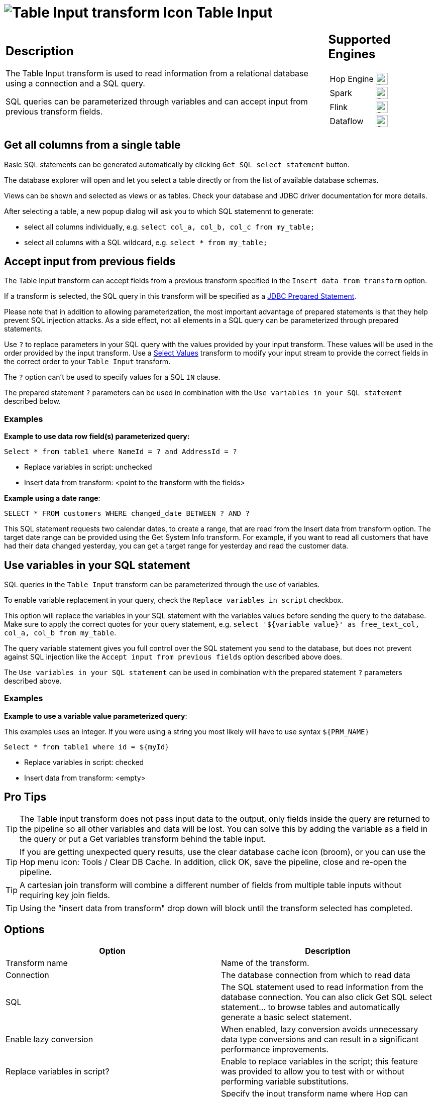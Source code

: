 ////
Licensed to the Apache Software Foundation (ASF) under one
or more contributor license agreements.  See the NOTICE file
distributed with this work for additional information
regarding copyright ownership.  The ASF licenses this file
to you under the Apache License, Version 2.0 (the
"License"); you may not use this file except in compliance
with the License.  You may obtain a copy of the License at
  http://www.apache.org/licenses/LICENSE-2.0
Unless required by applicable law or agreed to in writing,
software distributed under the License is distributed on an
"AS IS" BASIS, WITHOUT WARRANTIES OR CONDITIONS OF ANY
KIND, either express or implied.  See the License for the
specific language governing permissions and limitations
under the License.
////
:documentationPath: /pipeline/transforms/
:language: en_US
:description: The Table Input transform is used to read information from a database, using a connection and SQL.
:openvar: ${
:closevar: }

= image:transforms/icons/tableinput.svg[Table Input transform Icon, role="image-doc-icon"] Table Input

[%noheader,cols="3a,1a", role="table-no-borders" ]
|===
a|
== Description

The Table Input transform is used to read information from a relational database using a connection and a SQL query.


SQL queries can be parameterized through variables and can accept input from previous transform fields. +

|
== Supported Engines
[%noheader,cols="2,1a",frame=none, role="table-supported-engines"]
!===
!Hop Engine! image:check_mark.svg[Supported, 24]
!Spark! image:check_mark.svg[Supported, 24]
!Flink! image:check_mark.svg[Supported, 24]
!Dataflow! image:check_mark.svg[Supported, 24]
!===
|===

== Get all columns from a single table

Basic SQL statements can be generated automatically by clicking `Get SQL select statement` button.

The database explorer will open and let you select a table directly or from the list of available database schemas.

Views can be shown and selected as views or as tables. Check your database and JDBC driver documentation for more details.

After selecting a table, a new popup dialog will ask you to which SQL statemennt to generate:

* select all columns individually, e.g. `select col_a, col_b, col_c from my_table;`
* select all columns with a SQL wildcard, e.g. `select * from my_table;`


== Accept input from previous fields

The Table Input transform can accept fields from a previous transform specified in the `Insert data from transform` option.

If a transform is selected, the SQL query in this transform will be specified as a https://docs.oracle.com/javase/tutorial/jdbc/basics/prepared.html[JDBC Prepared Statement^].

Please note that in addition to allowing parameterization, the most important advantage of prepared statements is that they help prevent SQL injection attacks. As a side effect, not all elements in a SQL query can be parameterized through prepared statements.

Use `?` to replace parameters in your SQL query with the values provided by your input transform. These values will be used in the order provided by the input transform. Use a xref:pipeline/transforms/selectvalues.adoc[Select Values] transform to modify your input stream to provide the correct fields in the correct order to your `Table Input` transform.

The `?` option can't be used to specify values for a SQL `IN` clause.

The prepared statement `?` parameters can be used in combination with the `Use variables in your SQL statement` described below.

=== Examples

*Example to use data row field(s) parameterized query:*

``Select * from table1 where NameId = ? and AddressId = ?``

* Replace variables in script: unchecked

* Insert data from transform: <point to the transform with the fields>

*Example using a date range*:

``SELECT * FROM customers WHERE changed_date BETWEEN ? AND ?``

This SQL statement requests two calendar dates, to create a range, that are read from the Insert data from transform option. The target date range can be provided using the Get System Info transform. For example, if you want to read all customers that have had their data changed yesterday, you can get a target range for yesterday and read the customer data.


== Use variables in your SQL statement

SQL queries in the `Table Input` transform can be parameterized through the use of variables.

To enable variable replacement in your query, check the `Replace variables in script` checkbox.

This option will replace the variables in your SQL statement with the variables values before sending the query to the database. Make sure to apply the correct quotes for your query statement, e.g. `select '{openvar}variable value{closevar}' as free_text_col, col_a, col_b from my_table`.

The query variable statement gives you full control over the SQL statement you send to the database, but does not prevent against SQL injection like the `Accept input from previous fields` option described above does.

The  `Use variables in your SQL statement`  can be used in combination with the prepared statement `?` parameters described above.

=== Examples

*Example to use a variable value parameterized query*:

This examples uses an integer. If you were using a string you most likely will have to use syntax ``{openvar}PRM_NAME{closevar}``

``Select * from table1 where id = {openvar}myId{closevar}``

* Replace variables in script: checked

* Insert data from transform: <empty>

== Pro Tips

TIP: The Table input transform does not pass input data to the output, only fields inside the query are returned to the pipeline so all other variables and data will be lost. You can solve this by adding the variable as a field in the query or put a Get variables transform behind the table input.

TIP: If you are getting unexpected query results, use the clear database cache icon (broom), or you can use the Hop menu icon: Tools / Clear DB Cache. In addition, click OK, save the pipeline, close and re-open the pipeline.

TIP: A cartesian join transform will combine a different number of fields from multiple table inputs without requiring key join fields.

TIP: Using the "insert data from transform" drop down will block until the transform selected has completed.



== Options

[options="header"]
|===
|Option|Description
|Transform name|Name of the transform.
|Connection|The database connection from which to read data
|SQL|The SQL statement used to read information from the database connection.
You can also click Get SQL select statement... to browse tables and automatically generate a basic select statement.
|Enable lazy conversion|When enabled, lazy conversion avoids unnecessary data type conversions and can result in a significant performance improvements.
|Replace variables in script?|Enable to replace variables in the script; this feature was provided to allow you to test with or without performing variable substitutions.
|Insert data from transform|Specify the input transform name where Hop can expect information to come from.
This information can then be inserted into the SQL statement.
The locator where Hop inserts information is indicated with a question mark: ?.
|Execute for each row?|Enable to perform the data insert for each individual row.
|Limit size|Sets the number of lines that is read from the database; zero (0) means read all lines.
|===
